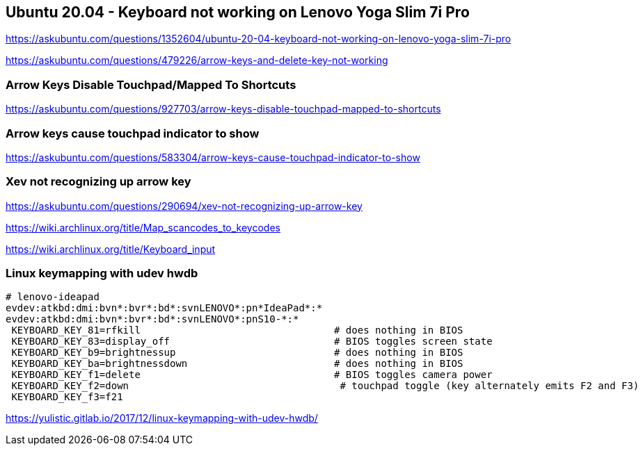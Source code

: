 == Ubuntu 20.04 - Keyboard not working on Lenovo Yoga Slim 7i Pro

https://askubuntu.com/questions/1352604/ubuntu-20-04-keyboard-not-working-on-lenovo-yoga-slim-7i-pro

https://askubuntu.com/questions/479226/arrow-keys-and-delete-key-not-working

=== Arrow Keys Disable Touchpad/Mapped To Shortcuts

https://askubuntu.com/questions/927703/arrow-keys-disable-touchpad-mapped-to-shortcuts

=== Arrow keys cause touchpad indicator to show

https://askubuntu.com/questions/583304/arrow-keys-cause-touchpad-indicator-to-show

=== Xev not recognizing up arrow key

https://askubuntu.com/questions/290694/xev-not-recognizing-up-arrow-key

https://wiki.archlinux.org/title/Map_scancodes_to_keycodes

https://wiki.archlinux.org/title/Keyboard_input

=== Linux keymapping with udev hwdb

[source,bash]
----
# lenovo-ideapad
evdev:atkbd:dmi:bvn*:bvr*:bd*:svnLENOVO*:pn*IdeaPad*:*
evdev:atkbd:dmi:bvn*:bvr*:bd*:svnLENOVO*:pnS10-*:*
 KEYBOARD_KEY_81=rfkill                                 # does nothing in BIOS
 KEYBOARD_KEY_83=display_off                            # BIOS toggles screen state
 KEYBOARD_KEY_b9=brightnessup                           # does nothing in BIOS
 KEYBOARD_KEY_ba=brightnessdown                         # does nothing in BIOS
 KEYBOARD_KEY_f1=delete                                 # BIOS toggles camera power
 KEYBOARD_KEY_f2=down                                    # touchpad toggle (key alternately emits F2 and F3)
 KEYBOARD_KEY_f3=f21
----

https://yulistic.gitlab.io/2017/12/linux-keymapping-with-udev-hwdb/
